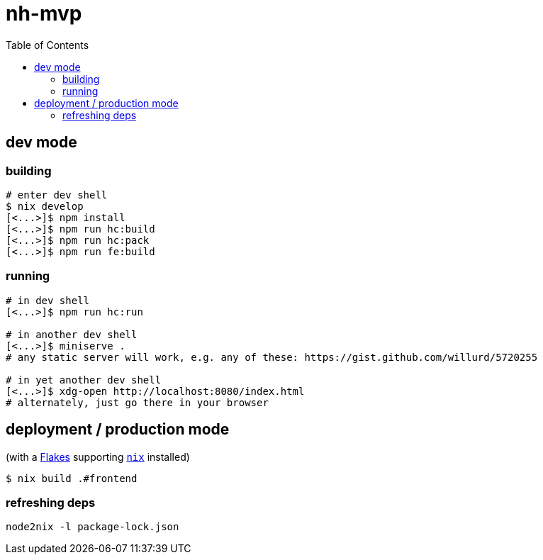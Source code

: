 = nh-mvp
:toc:

== dev mode

=== building

[source]
----
# enter dev shell
$ nix develop
[<...>]$ npm install
[<...>]$ npm run hc:build
[<...>]$ npm run hc:pack
[<...>]$ npm run fe:build
----

=== running

[source]
----
# in dev shell
[<...>]$ npm run hc:run

# in another dev shell
[<...>]$ miniserve .
# any static server will work, e.g. any of these: https://gist.github.com/willurd/5720255

# in yet another dev shell
[<...>]$ xdg-open http://localhost:8080/index.html
# alternately, just go there in your browser
----

== deployment / production mode

(with a https://nixos.wiki/wiki/Flakes#Installing_flakes[Flakes] supporting https://nixos.org/download.html[`nix`] installed)

[source]
----
$ nix build .#frontend
----

=== refreshing deps

[source]
----
node2nix -l package-lock.json
----
